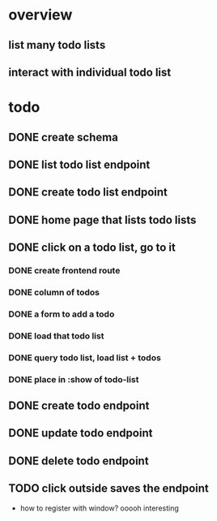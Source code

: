 * overview
** list many todo lists
** interact with individual todo list
* todo
** DONE create schema
** DONE list todo list endpoint
** DONE create todo list endpoint
** DONE home page that lists todo lists
** DONE click on a todo list, go to it
*** DONE create frontend route
*** DONE column of todos
*** DONE a form to add a todo
*** DONE load that todo list
*** DONE query todo list, load list + todos
*** DONE place in :show of todo-list
** DONE create todo endpoint
** DONE update todo endpoint
** DONE delete todo endpoint
** TODO click outside saves the endpoint
- how to register with window? ooooh interesting
